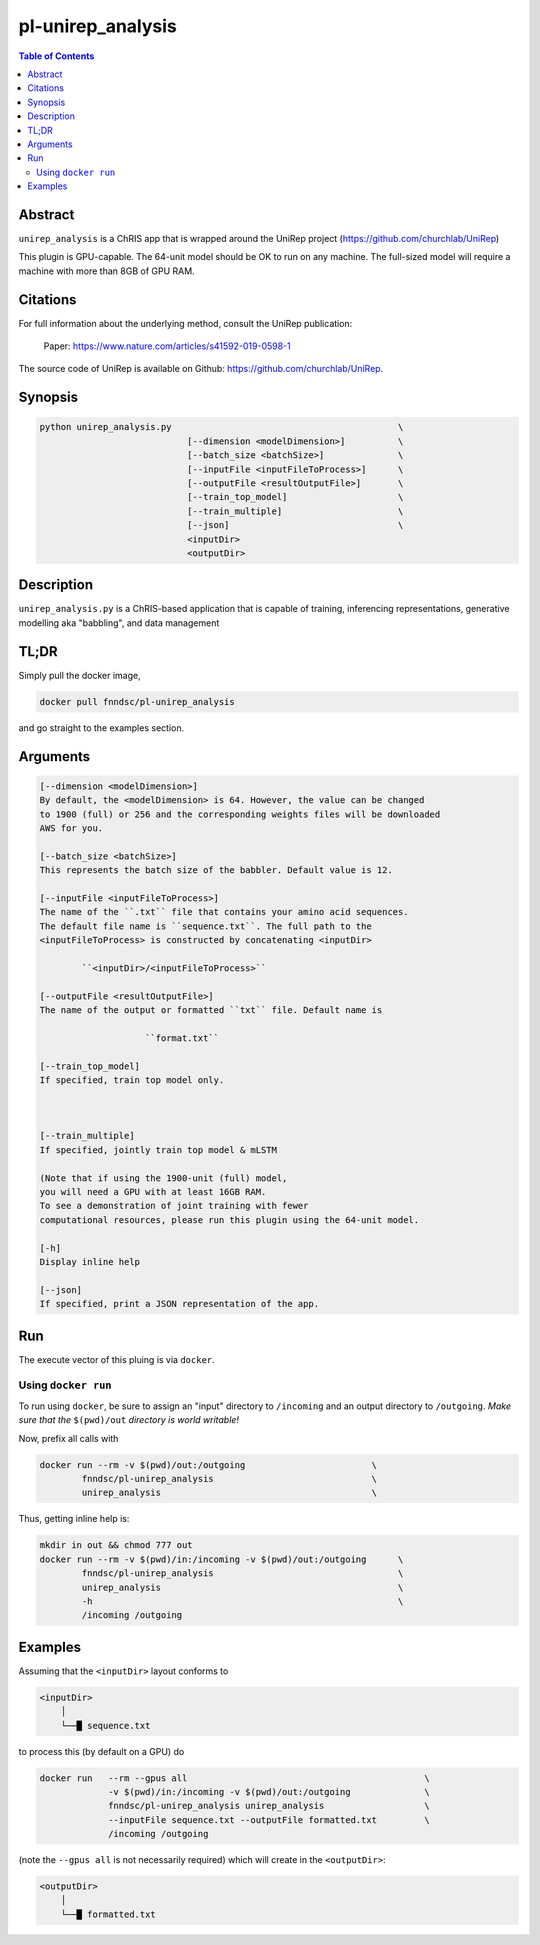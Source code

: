 pl-unirep_analysis
================================

.. image:: https://img.shields.io/docker/v/fnndsc/pl-unirep_analysis?sort=semver
    :target: https://hub.docker.com/r/fnndsc/pl-unirep_analysis

.. image:: https://img.shields.io/github/license/fnndsc/pl-unirep_analysis
    :target: https://github.com/FNNDSC/pl-unirep_analysis/blob/master/LICENSE

.. image:: https://github.com/FNNDSC/pl-unirep_analysis/workflows/ci/badge.svg
    :target: https://github.com/FNNDSC/pl-unirep_analysis/actions

.. contents:: Table of Contents


Abstract
--------

``unirep_analysis`` is a ChRIS app that is wrapped around the UniRep project (https://github.com/churchlab/UniRep)

This plugin is GPU-capable. The 64-unit model should be OK to run on any machine. The full-sized model will require a machine with more than 8GB of GPU RAM.


Citations
---------

For full information about the underlying method, consult the UniRep publication:

            Paper: https://www.nature.com/articles/s41592-019-0598-1


The source code of UniRep is available on Github: https://github.com/churchlab/UniRep.


Synopsis
--------

.. code::

        python unirep_analysis.py                                           \
                                    [--dimension <modelDimension>]          \
                                    [--batch_size <batchSize>]              \
                                    [--inputFile <inputFileToProcess>]      \
                                    [--outputFile <resultOutputFile>]       \
                                    [--train_top_model]                     \
                                    [--train_multiple]                      \
                                    [--json]                                \
                                    <inputDir>
                                    <outputDir>

Description
-----------

``unirep_analysis.py`` is a ChRIS-based application that is capable of training, inferencing representations, generative modelling aka "babbling", and data management

TL;DR
------

Simply pull the docker image,

.. code::

    docker pull fnndsc/pl-unirep_analysis

and go straight to the examples section.

Arguments
---------

.. code::

        [--dimension <modelDimension>]
        By default, the <modelDimension> is 64. However, the value can be changed
        to 1900 (full) or 256 and the corresponding weights files will be downloaded 
        AWS for you.
        
        [--batch_size <batchSize>]
        This represents the batch size of the babbler. Default value is 12.

        [--inputFile <inputFileToProcess>]
        The name of the ``.txt`` file that contains your amino acid sequences.
        The default file name is ``sequence.txt``. The full path to the 
        <inputFileToProcess> is constructed by concatenating <inputDir>

                ``<inputDir>/<inputFileToProcess>``

        [--outputFile <resultOutputFile>]
        The name of the output or formatted ``txt`` file. Default name is

                            ``format.txt``

        [--train_top_model]
        If specified, train top model only.



        [--train_multiple]
        If specified, jointly train top model & mLSTM
        
        (Note that if using the 1900-unit (full) model, 
        you will need a GPU with at least 16GB RAM. 
        To see a demonstration of joint training with fewer
        computational resources, please run this plugin using the 64-unit model.

        [-h]
        Display inline help

        [--json]
        If specified, print a JSON representation of the app.

Run
----

The execute vector of this pluing is via ``docker``.

Using ``docker run``
~~~~~~~~~~~~~~~~~~~~

To run using ``docker``, be sure to assign an "input" directory to ``/incoming`` and an output directory to ``/outgoing``. *Make sure that the* ``$(pwd)/out`` *directory is world writable!*

Now, prefix all calls with

.. code:: bash

    docker run --rm -v $(pwd)/out:/outgoing                        \
            fnndsc/pl-unirep_analysis                              \
            unirep_analysis                                        \

Thus, getting inline help is:

.. code:: bash

    mkdir in out && chmod 777 out
    docker run --rm -v $(pwd)/in:/incoming -v $(pwd)/out:/outgoing      \
            fnndsc/pl-unirep_analysis                                   \
            unirep_analysis                                             \
            -h                                                          \
            /incoming /outgoing

Examples
--------

Assuming that the ``<inputDir>`` layout conforms to

.. code:: bash

    <inputDir>
        │
        └──█ sequence.txt
  

to process this (by default on a GPU) do

.. code:: bash

   docker run   --rm --gpus all                                             \
                -v $(pwd)/in:/incoming -v $(pwd)/out:/outgoing              \
                fnndsc/pl-unirep_analysis unirep_analysis                   \
                --inputFile sequence.txt --outputFile formatted.txt         \                              
                /incoming /outgoing

(note the ``--gpus all`` is not necessarily required) which will create in the ``<outputDir>``:

.. code:: bash

    <outputDir>
        │
        └──█ formatted.txt
                




.. image:: https://raw.githubusercontent.com/FNNDSC/cookiecutter-chrisapp/master/doc/assets/badge/light.png
    :target: https://chrisstore.co

